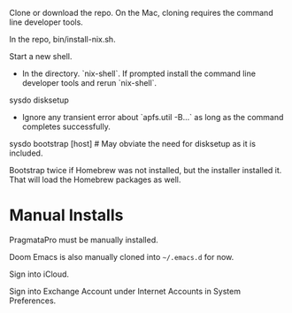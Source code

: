 Clone or download the repo.  On the Mac, cloning requires the command
line developer tools.

In the repo, bin/install-nix.sh.

Start a new shell.

- In the directory. `nix-shell`.  If prompted install the command line
  developer tools and rerun `nix-shell`.

sysdo disksetup

- Ignore any transient error about `apfs.util -B...` as long as the
  command completes successfully.

sysdo bootstrap [host] # May obviate the need for disksetup as it is included.

Bootstrap twice if Homebrew was not installed, but the installer
installed it. That will load the Homebrew packages as well.

* Manual Installs

PragmataPro must be manually installed.

Doom Emacs is also manually cloned into ~~/.emacs.d~ for now.

Sign into iCloud.

Sign into Exchange Account under Internet Accounts in System Preferences.
